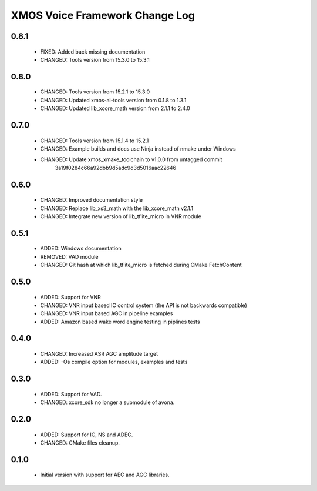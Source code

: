 XMOS Voice Framework Change Log
===============================

0.8.1
-----

  * FIXED: Added back missing documentation
  * CHANGED: Tools version from 15.3.0 to 15.3.1

0.8.0
-----

  * CHANGED: Tools version from 15.2.1 to 15.3.0
  * CHANGED: Updated xmos-ai-tools version from 0.1.8 to 1.3.1
  * CHANGED: Updated lib_xcore_math version from 2.1.1 to 2.4.0

0.7.0
-----

  * CHANGED: Tools version from 15.1.4 to 15.2.1
  * CHANGED: Example builds and docs use Ninja instead of nmake under Windows
  * CHANGED: Update xmos_xmake_toolchain to v1.0.0 from untagged commit
             3a19f0284c66a92dbb9d5adc9d3d5016aac22646

0.6.0
-----

  * CHANGED: Improved documentation style
  * CHANGED: Replace lib_xs3_math with the lib_xcore_math v2.1.1
  * CHANGED: Integrate new version of lib_tflite_micro in VNR module

0.5.1
-----

  * ADDED: Windows documentation
  * REMOVED: VAD module
  * CHANGED: Git hash at which lib_tflite_micro is fetched during CMake FetchContent

0.5.0
-----

  * ADDED: Support for VNR
  * CHANGED: VNR input based IC control system (the API is not backwards compatible)
  * CHANGED: VNR input based AGC in pipeline examples
  * ADDED: Amazon based wake word engine testing in piplines tests

0.4.0
-----

  * CHANGED: Increased ASR AGC amplitude target
  * ADDED: -Os compile option for modules, examples and tests

0.3.0
-----

  * ADDED: Support for VAD.
  * CHANGED: xcore_sdk no longer a submodule of avona.

0.2.0
-----

  * ADDED: Support for IC, NS and ADEC.
  * CHANGED: CMake files cleanup.

0.1.0
-----

  * Initial version with support for AEC and AGC libraries.


